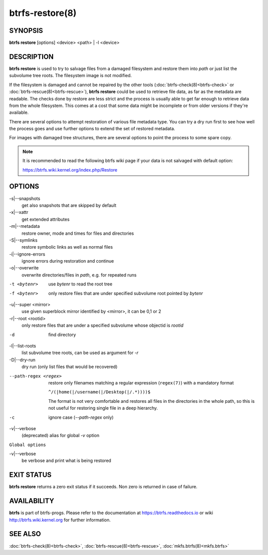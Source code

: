 btrfs-restore(8)
================

SYNOPSIS
--------

**btrfs restore** [options] <device> <path> | -l <device>

DESCRIPTION
-----------

**btrfs restore** is used to try to salvage files from a damaged filesystem and
restore them into *path* or just list the subvolume tree roots. The filesystem
image is not modified.

If the filesystem is damaged and cannot be repaired by the other tools
(:doc:`btrfs-check(8)<btrfs-check>` or :doc:`btrfs-rescue(8)<btrfs-rescue>`), **btrfs restore** could be used to
retrieve file data, as far as the metadata are readable. The checks done by
restore are less strict and the process is usually able to get far enough to
retrieve data from the whole filesystem. This comes at a cost that some data
might be incomplete or from older versions if they're available.

There are several options to attempt restoration of various file metadata type.
You can try a dry run first to see how well the process goes and use further
options to extend the set of restored metadata.

For images with damaged tree structures, there are several options to point the
process to some spare copy.

.. note::
        It is recommended to read the following btrfs wiki page if your data is
        not salvaged with default option:

        https://btrfs.wiki.kernel.org/index.php/Restore

OPTIONS
-------

-s|--snapshots
        get also snapshots that are skipped by default

-x|--xattr
        get extended attributes

-m|--metadata
        restore owner, mode and times for files and directories

-S|--symlinks
        restore symbolic links as well as normal files

-i|--ignore-errors
        ignore errors during restoration and continue

-o|--overwrite
        overwrite directories/files in *path*, e.g. for repeated runs

-t <bytenr>
        use *bytenr* to read the root tree

-f <bytenr>
        only restore files that are under specified subvolume root pointed by *bytenr*

-u|--super <mirror>
        use given superblock mirror identified by <mirror>, it can be 0,1 or 2

-r|--root <rootid>
        only restore files that are under a specified subvolume whose objectid is *rootid*

-d
        find directory

-l|--list-roots
        list subvolume tree roots, can be used as argument for *-r*

-D|--dry-run
        dry run (only list files that would be recovered)

--path-regex <regex>
        restore only filenames matching a regular expression (``regex(7)``)
        with a mandatory format

        ``^/(|home(|/username(|/Desktop(|/.*))))$``

        The format is not very comfortable and restores all files in the
        directories in the whole path, so this is not useful for restoring
        single file in a deep hierarchy.

-c
        ignore case (*--path-regex* only)

-v|--verbose
        (deprecated) alias for global *-v* option

``Global options``

-v|--verbose
        be verbose and print what is being restored

EXIT STATUS
-----------

**btrfs restore** returns a zero exit status if it succeeds. Non zero is
returned in case of failure.

AVAILABILITY
------------

**btrfs** is part of btrfs-progs.  Please refer to the documentation at
https://btrfs.readthedocs.io or wiki http://btrfs.wiki.kernel.org for further
information.

SEE ALSO
--------

:doc:`btrfs-check(8)<btrfs-check>`,
:doc:`btrfs-rescue(8)<btrfs-rescue>`,
:doc:`mkfs.btrfs(8)<mkfs.btrfs>`

